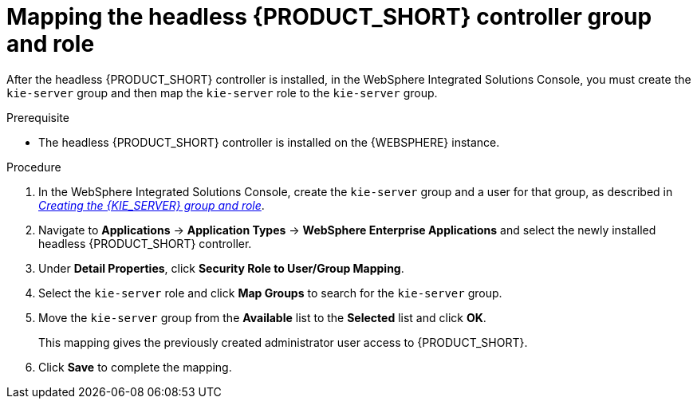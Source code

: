 [id='controller-was-mapping-proc_{context}']
= Mapping the headless {PRODUCT_SHORT} controller group and role

After the headless {PRODUCT_SHORT} controller is installed, in the WebSphere Integrated Solutions Console, you must create the `kie-server` group and then map the `kie-server` role to the `kie-server` group.

.Prerequisite
* The headless {PRODUCT_SHORT} controller is installed on the {WEBSPHERE} instance.
//* {KIE_SERVER} nodes contain a user with `kie-server` role. If you 
//* Headless {PRODUCT_SHORT} controller nodes contain a user with `kie-server` role.

.Procedure
. In the WebSphere Integrated Solutions Console, create the `kie-server` group and a user for that group, as described in xref:kie-server-was-goup-proc[_Creating the {KIE_SERVER} group and role_].

. Navigate to *Applications* -> *Application Types* -> *WebSphere Enterprise Applications* and select the newly installed headless {PRODUCT_SHORT} controller.
. Under *Detail Properties*, click *Security Role to User/Group Mapping*.
. Select the `kie-server` role and click *Map Groups* to search for the `kie-server` group.
. Move the `kie-server` group from the *Available* list to the *Selected* list and click *OK*.
+
This mapping gives the previously created administrator user access to {PRODUCT_SHORT}.
+
. Click *Save* to complete the mapping.
